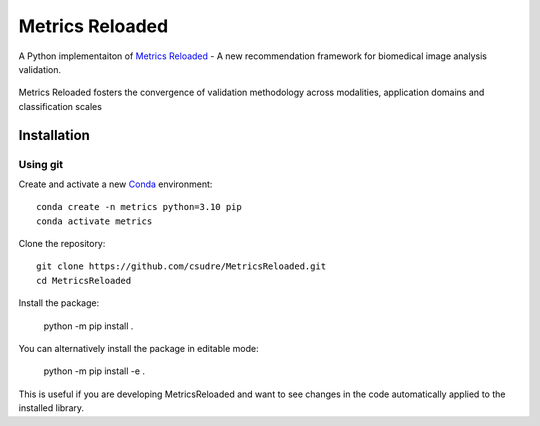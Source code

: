 ================
Metrics Reloaded
================

.. start-description

A Python implementaiton of `Metrics Reloaded <https://openreview.net/forum?id=24kBqy8rcB_>`__ - A new recommendation framework for biomedical image analysis validation.

.. figure:: /images/classification_scales_and_domains.png
    :scale: 10%
    :align: center

    Metrics Reloaded fosters the convergence of validation methodology across modalities, application domains and classification scales

Installation
============
Using git
---------

Create and activate a new `Conda <https://docs.conda.io/en/latest/miniconda.html>`__ environment: ::

    conda create -n metrics python=3.10 pip
    conda activate metrics

Clone the repository: ::

    git clone https://github.com/csudre/MetricsReloaded.git
    cd MetricsReloaded

Install the package:

    python -m pip install .

You can alternatively install the package in editable mode:

    python -m pip install -e .

This is useful if you are developing MetricsReloaded and want to see changes in the code automatically applied to the installed library.

.. end-description
